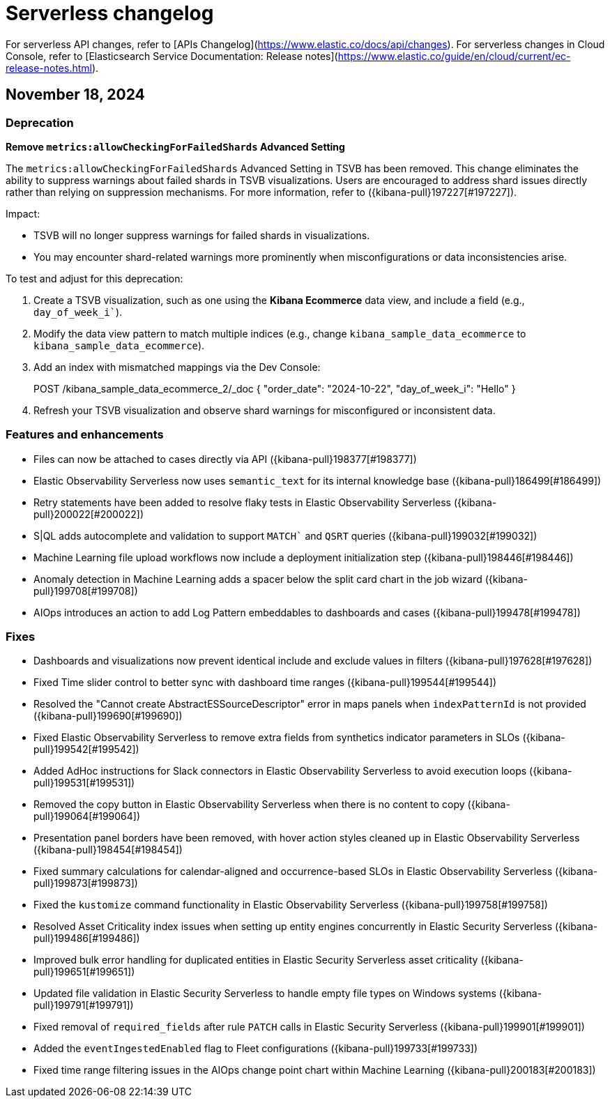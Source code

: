 [[serverless-changelog]]
= Serverless changelog

For serverless API changes, refer to [APIs Changelog](https://www.elastic.co/docs/api/changes).
For serverless changes in Cloud Console, refer to [Elasticsearch Service Documentation: Release notes](https://www.elastic.co/guide/en/cloud/current/ec-release-notes.html).

[discrete]
[[serverless-changelog-november-18-2024]]
== November 18, 2024

[discrete]
[[deprecations-november-18-2024]]
=== Deprecation
*Remove `metrics:allowCheckingForFailedShards` Advanced Setting*

The `metrics:allowCheckingForFailedShards` Advanced Setting in TSVB has been removed. This change eliminates the ability to suppress warnings about failed shards in TSVB visualizations. Users are encouraged to address shard issues directly rather than relying on suppression mechanisms. For more information, refer to ({kibana-pull}197227[#197227]).

Impact:

* TSVB will no longer suppress warnings for failed shards in visualizations.
* You may encounter shard-related warnings more prominently when misconfigurations or data inconsistencies arise.

To test and adjust for this deprecation:

1. Create a TSVB visualization, such as one using the *Kibana Ecommerce* data view, and include a field (e.g., `day_of_week_i``).
2. Modify the data view pattern to match multiple indices (e.g., change `kibana_sample_data_ecommerce` to `kibana_sample_data_ecommerce`).
3. Add an index with mismatched mappings via the Dev Console:
+
POST /kibana_sample_data_ecommerce_2/_doc  
{  
  "order_date": "2024-10-22",  
  "day_of_week_i": "Hello"  
}  
4. Refresh your TSVB visualization and observe shard warnings for misconfigured or inconsistent data.

[discrete]
[[features-and-enhancements-november-18-2024]]
=== Features and enhancements
* Files can now be attached to cases directly via API ({kibana-pull}198377[#198377])
* Elastic Observability Serverless now uses `semantic_text` for its internal knowledge base ({kibana-pull}186499[#186499])
* Retry statements have been added to resolve flaky tests in Elastic Observability Serverless ({kibana-pull}200022[#200022])
* S|QL adds autocomplete and validation to support `MATCH`` and `QSRT` queries ({kibana-pull}199032[#199032])
* Machine Learning file upload workflows now include a deployment initialization step ({kibana-pull}198446[#198446])
* Anomaly detection in Machine Learning adds a spacer below the split card chart in the job wizard ({kibana-pull}199708[#199708])
* AIOps introduces an action to add Log Pattern embeddables to dashboards and cases ({kibana-pull}199478[#199478])

[discrete]
[[fixes-november-18-2024]]
=== Fixes
* Dashboards and visualizations now prevent identical include and exclude values in filters ({kibana-pull}197628[#197628])
* Fixed Time slider control to better sync with dashboard time ranges ({kibana-pull}199544[#199544])
* Resolved the "Cannot create AbstractESSourceDescriptor" error in maps panels when `indexPatternId` is not provided ({kibana-pull}199690[#199690])
* Fixed Elastic Observability Serverless to remove extra fields from synthetics indicator parameters in SLOs ({kibana-pull}199542[#199542])
* Added AdHoc instructions for Slack connectors in Elastic Observability Serverless to avoid execution loops ({kibana-pull}199531[#199531])
* Removed the copy button in Elastic Observability Serverless when there is no content to copy ({kibana-pull}199064[#199064])
* Presentation panel borders have been removed, with hover action styles cleaned up in Elastic Observability Serverless ({kibana-pull}198454[#198454])
* Fixed summary calculations for calendar-aligned and occurrence-based SLOs in Elastic Observability Serverless ({kibana-pull}199873[#199873])
* Fixed the `kustomize` command functionality in Elastic Observability Serverless ({kibana-pull}199758[#199758])
* Resolved Asset Criticality index issues when setting up entity engines concurrently in Elastic Security Serverless ({kibana-pull}199486[#199486])
* Improved bulk error handling for duplicated entities in Elastic Security Serverless asset criticality ({kibana-pull}199651[#199651])
* Updated file validation in Elastic Security Serverless to handle empty file types on Windows systems ({kibana-pull}199791[#199791])
* Fixed removal of `required_fields` after rule `PATCH` calls in Elastic Security Serverless ({kibana-pull}199901[#199901])
* Added the `eventIngestedEnabled` flag to Fleet configurations ({kibana-pull}199733[#199733])
* Fixed time range filtering issues in the AIOps change point chart within Machine Learning ({kibana-pull}200183[#200183])